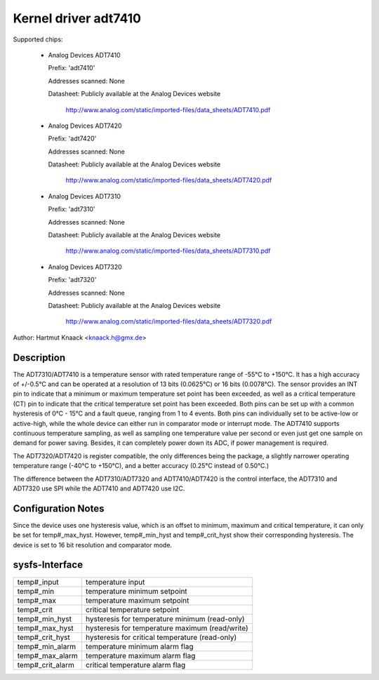 Kernel driver adt7410
=====================

Supported chips:

  * Analog Devices ADT7410

    Prefix: 'adt7410'

    Addresses scanned: None

    Datasheet: Publicly available at the Analog Devices website

	       http://www.analog.com/static/imported-files/data_sheets/ADT7410.pdf
  * Analog Devices ADT7420

    Prefix: 'adt7420'

    Addresses scanned: None

    Datasheet: Publicly available at the Analog Devices website

	       http://www.analog.com/static/imported-files/data_sheets/ADT7420.pdf

  * Analog Devices ADT7310

    Prefix: 'adt7310'

    Addresses scanned: None

    Datasheet: Publicly available at the Analog Devices website

	       http://www.analog.com/static/imported-files/data_sheets/ADT7310.pdf

  * Analog Devices ADT7320

    Prefix: 'adt7320'

    Addresses scanned: None

    Datasheet: Publicly available at the Analog Devices website

	       http://www.analog.com/static/imported-files/data_sheets/ADT7320.pdf

Author: Hartmut Knaack <knaack.h@gmx.de>

Description
-----------

The ADT7310/ADT7410 is a temperature sensor with rated temperature range of
-55°C to +150°C. It has a high accuracy of +/-0.5°C and can be operated at a
resolution of 13 bits (0.0625°C) or 16 bits (0.0078°C). The sensor provides an
INT pin to indicate that a minimum or maximum temperature set point has been
exceeded, as well as a critical temperature (CT) pin to indicate that the
critical temperature set point has been exceeded. Both pins can be set up with a
common hysteresis of 0°C - 15°C and a fault queue, ranging from 1 to 4 events.
Both pins can individually set to be active-low or active-high, while the whole
device can either run in comparator mode or interrupt mode. The ADT7410 supports
continuous temperature sampling, as well as sampling one temperature value per
second or even just get one sample on demand for power saving. Besides, it can
completely power down its ADC, if power management is required.

The ADT7320/ADT7420 is register compatible, the only differences being the
package, a slightly narrower operating temperature range (-40°C to +150°C), and
a better accuracy (0.25°C instead of 0.50°C.)

The difference between the ADT7310/ADT7320 and ADT7410/ADT7420 is the control
interface, the ADT7310 and ADT7320 use SPI while the ADT7410 and ADT7420 use
I2C.

Configuration Notes
-------------------

Since the device uses one hysteresis value, which is an offset to minimum,
maximum and critical temperature, it can only be set for temp#_max_hyst.
However, temp#_min_hyst and temp#_crit_hyst show their corresponding
hysteresis.
The device is set to 16 bit resolution and comparator mode.

sysfs-Interface
---------------

======================== ====================================================
temp#_input		 temperature input
temp#_min		 temperature minimum setpoint
temp#_max		 temperature maximum setpoint
temp#_crit		 critical temperature setpoint
temp#_min_hyst		 hysteresis for temperature minimum (read-only)
temp#_max_hyst		 hysteresis for temperature maximum (read/write)
temp#_crit_hyst		 hysteresis for critical temperature (read-only)
temp#_min_alarm		 temperature minimum alarm flag
temp#_max_alarm		 temperature maximum alarm flag
temp#_crit_alarm	 critical temperature alarm flag
======================== ====================================================
